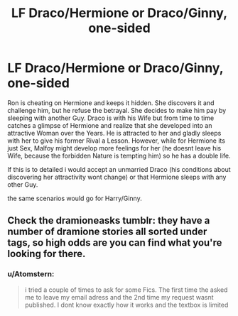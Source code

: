 #+TITLE: LF Draco/Hermione or Draco/Ginny, one-sided

* LF Draco/Hermione or Draco/Ginny, one-sided
:PROPERTIES:
:Author: Atomstern
:Score: 0
:DateUnix: 1532331024.0
:DateShort: 2018-Jul-23
:FlairText: Request
:END:
Ron is cheating on Hermione and keeps it hidden. She discovers it and challenge him, but he refuse the betrayal. She decides to make him pay by sleeping with another Guy. Draco is with his Wife but from time to time catches a glimpse of Hermione and realize that she developed into an attractive Woman over the Years. He is attracted to her and gladly sleeps with her to give his former Rival a Lesson. However, while for Hermione its just Sex, Malfoy might develop more feelings for her (he doesnt leave his Wife, because the forbidden Nature is tempting him) so he has a double life.

If this is to detailed i would accept an unmarried Draco (his conditions about discovering her attractivity wont change) or that Hermione sleeps with any other Guy.

the same scenarios would go for Harry/Ginny.


** Check the dramioneasks tumblr: they have a number of dramione stories all sorted under tags, so high odds are you can find what you're looking for there.
:PROPERTIES:
:Author: Boris_The_Unbeliever
:Score: 0
:DateUnix: 1532344356.0
:DateShort: 2018-Jul-23
:END:

*** u/Atomstern:
#+begin_quote
  i tried a couple of times to ask for some Fics. The first time the asked me to leave my email adress and the 2nd time my request wasnt published. I dont know exactly how it works and the textbox is limited
#+end_quote
:PROPERTIES:
:Author: Atomstern
:Score: 1
:DateUnix: 1532398621.0
:DateShort: 2018-Jul-24
:END:

